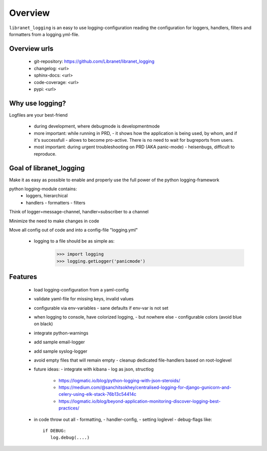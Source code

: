 Overview
========

``libranet_logging`` is an easy to use logging-configuration reading the configuration
for loggers, handlers, filters and formatters from a logging.yml-file.

Overview urls
-------------
  - git-repository: https://github.com/Libranet/libranet_logging
  - changelog:  <url>
  - sphinx-docs:  <url>
  - code-coverage: <url>
  - pypi: <url>


Why use logging?
----------------
Logfiles are your best-friend

  - during development, where debugmode is developmentmode

  - more important: while running in PRD,
    - it shows how the application is being used, by whom, and if it's successfull
    - allows to become pro-active. There is no need to wait for bugreports from users.

  - most important: during urgent troubleshooting on PRD (AKA panic-mode)
    - heisenbugs,  difficult to reproduce.


Goal of libranet_logging
------------------------
Make it as easy as possible to enable and properly use the full power of the python logging-framework

python logging-module contains:
  - loggers, hierarchical
  - handlers
    - formatters
    - filters

Think of logger=message-channel, handler=subscriber to a channel

Minimize the need to make changes in code

Move all config out of code and into a config-file "logging.yml"

  - logging to a file should be as simple as:
        >>> import logging
        >>> logging.getLogger('panicmode')


Features
--------

 - load logging-configuration from a yaml-config

 - validate yaml-file for missing keys, invalid values

 - configurable via env-variables
   - sane defaults if env-var is not set

 - when logging to console, have colorized logging,
   - but nowhere else
   - configurable colors (avoid blue on black)

 - integrate python-warnings
 - add sample email-logger
 - add sample syslog-logger

 - avoid empty files that will remain empty
   - cleanup dedicated file-handlers based on root-loglevel

 - future ideas:
   - integrate with kibana
   - log as json, structlog

       - https://logmatic.io/blog/python-logging-with-json-steroids/
       - https://medium.com/@sanchitsokhey/centralised-logging-for-django-gunicorn-and-celery-using-elk-stack-76b13c54414c
       - https://logmatic.io/blog/beyond-application-monitoring-discover-logging-best-practices/


 - in code throw out all
   - formatting,
   - handler-config,
   - setting loglevel
   - debug-flags like::

     if DEBUG:
        log.debug(....)
